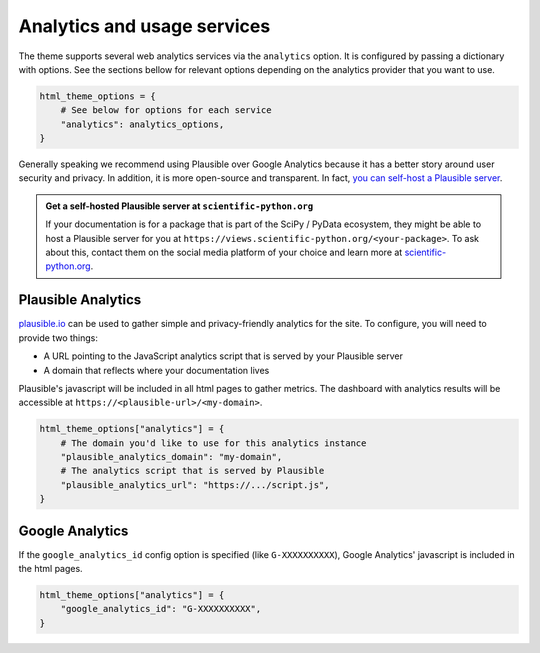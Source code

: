 ============================
Analytics and usage services
============================

The theme supports several web analytics services via the ``analytics`` option. It is configured
by passing a dictionary with options. See the sections bellow for relevant
options depending on the analytics provider that you want to use.

.. code:: python

   html_theme_options = {
       # See below for options for each service
       "analytics": analytics_options,
   }

Generally speaking we recommend using Plausible over Google Analytics because
it has a better story around user security and privacy. In addition, it is more
open-source and transparent. In fact,
`you can self-host a Plausible server <https://www.elvisduru.com/blog/how-to-self-host-plausible-analytics>`__.

.. admonition:: Get a self-hosted Plausible server at ``scientific-python.org``
   :class: tip

   If your documentation is for a package that is part of the SciPy / PyData
   ecosystem, they might be able to host a Plausible server for you at
   ``https://views.scientific-python.org/<your-package>``.
   To ask about this, contact them on the social media platform of your choice
   and learn more at `scientific-python.org <https://scientific-python.org>`__.

Plausible Analytics
===================

`plausible.io <https://plausible.io>`__ can be used to gather simple
and privacy-friendly analytics for the site. To configure, you will need to provide two things:

- A URL pointing to the JavaScript analytics script that is served by your Plausible server
- A domain that reflects where your documentation lives

Plausible's javascript will be included in all html pages to gather metrics.
The dashboard with analytics results will be accessible at ``https://<plausible-url>/<my-domain>``.

.. code:: python

   html_theme_options["analytics"] = {
       # The domain you'd like to use for this analytics instance
       "plausible_analytics_domain": "my-domain",
       # The analytics script that is served by Plausible
       "plausible_analytics_url": "https://.../script.js",
   }

.. seealso::

  See the `Plausible Documentation <https://plausible.io/docs/plausible-script>`__ for more information about this script.

Google Analytics
================

If the ``google_analytics_id`` config option is specified (like ``G-XXXXXXXXXX``),
Google Analytics' javascript is included in the html pages.

.. code:: python

   html_theme_options["analytics"] = {
       "google_analytics_id": "G-XXXXXXXXXX",
   }
